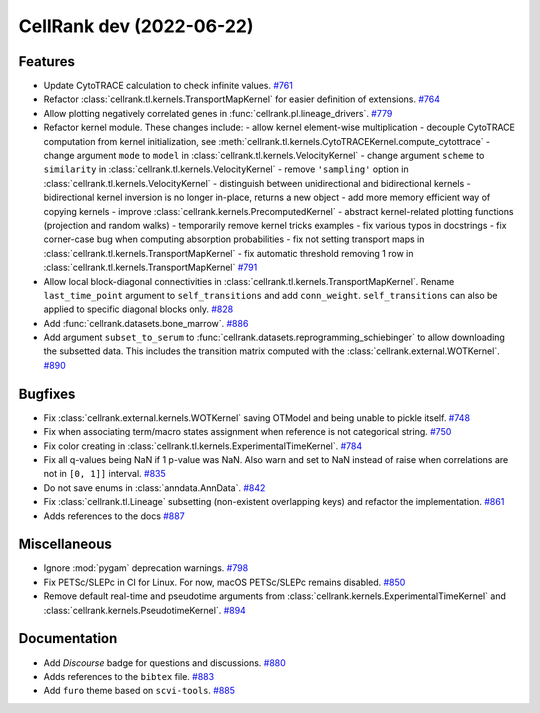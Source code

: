CellRank dev (2022-06-22)
=========================

Features
--------

- Update CytoTRACE calculation to check infinite values.
  `#761 <https://github.com/theislab/cellrank/pull/761>`__

- Refactor :class:`cellrank.tl.kernels.TransportMapKernel` for easier definition of extensions.
  `#764 <https://github.com/theislab/cellrank/pull/764>`__

- Allow plotting negatively correlated genes in :func:`cellrank.pl.lineage_drivers`.
  `#779 <https://github.com/theislab/cellrank/pull/779>`__

- Refactor kernel module. These changes include:
  - allow kernel element-wise multiplication
  - decouple CytoTRACE computation from kernel initialization, see :meth:`cellrank.tl.kernels.CytoTRACEKernel.compute_cytottrace`
  - change argument ``mode`` to ``model`` in :class:`cellrank.tl.kernels.VelocityKernel`
  - change argument ``scheme`` to ``similarity`` in :class:`cellrank.tl.kernels.VelocityKernel`
  - remove ``'sampling'`` option in :class:`cellrank.tl.kernels.VelocityKernel`
  - distinguish between unidirectional and bidirectional kernels
  - bidirectional kernel inversion is no longer in-place, returns a new object
  - add more memory efficient way of copying kernels
  - improve :class:`cellrank.kernels.PrecomputedKernel`
  - abstract kernel-related plotting functions (projection and random walks)
  - temporarily remove kernel tricks examples
  - fix various typos in docstrings
  - fix corner-case bug when computing absorption probabilities
  - fix not setting transport maps in :class:`cellrank.tl.kernels.TransportMapKernel`
  - fix automatic threshold removing 1 row in :class:`cellrank.tl.kernels.TransportMapKernel`
  `#791 <https://github.com/theislab/cellrank/pull/791>`__

- Allow local block-diagonal connectivities in :class:`cellrank.tl.kernels.TransportMapKernel`. Rename ``last_time_point`` argument to ``self_transitions`` and add ``conn_weight``. ``self_transitions`` can also be applied to specific diagonal blocks only.
  `#828 <https://github.com/theislab/cellrank/pull/828>`__

- Add :func:`cellrank.datasets.bone_marrow`.
  `#886 <https://github.com/theislab/cellrank/pull/886>`__

- Add argument ``subset_to_serum`` to :func:`cellrank.datasets.reprogramming_schiebinger` to allow downloading the subsetted data. This includes the transition matrix computed with the :class:`cellrank.external.WOTKernel`.
  `#890 <https://github.com/theislab/cellrank/pull/890>`__


Bugfixes
--------

- Fix :class:`cellrank.external.kernels.WOTKernel` saving OTModel and being unable to pickle itself.
  `#748 <https://github.com/theislab/cellrank/pull/748>`__

- Fix when associating term/macro states assignment when reference is not categorical string.
  `#750 <https://github.com/theislab/cellrank/pull/750>`__

- Fix color creating in :class:`cellrank.tl.kernels.ExperimentalTimeKernel`.
  `#784 <https://github.com/theislab/cellrank/pull/784>`__

- Fix all q-values being NaN if 1 p-value was NaN. Also warn and set to NaN instead of raise when correlations are not in ``[0, 1]]`` interval.
  `#835 <https://github.com/theislab/cellrank/pull/835>`__

- Do not save enums in :class:`anndata.AnnData`.
  `#842 <https://github.com/theislab/cellrank/pull/842>`__

- Fix :class:`cellrank.tl.Lineage` subsetting (non-existent overlapping keys) and refactor the implementation.
  `#861 <https://github.com/theislab/cellrank/pull/861>`__

- Adds references to the docs
  `#887 <https://github.com/theislab/cellrank/pull/887>`__


Miscellaneous
-------------

- Ignore :mod:`pygam` deprecation warnings.
  `#798 <https://github.com/theislab/cellrank/pull/798>`__

- Fix PETSc/SLEPc in CI for Linux. For now, macOS PETSc/SLEPc remains disabled.
  `#850 <https://github.com/theislab/cellrank/pull/850>`__

- Remove default real-time and pseudotime arguments from :class:`cellrank.kernels.ExperimentalTimeKernel` and :class:`cellrank.kernels.PseudotimeKernel`.
  `#894 <https://github.com/theislab/cellrank/pull/894>`__


Documentation
-------------

- Add *Discourse* badge for questions and discussions.
  `#880 <https://github.com/theislab/cellrank/pull/880>`__

- Adds references to the ``bibtex`` file.
  `#883 <https://github.com/theislab/cellrank/pull/883>`__

- Add ``furo`` theme based on ``scvi-tools``.
  `#885 <https://github.com/theislab/cellrank/pull/885>`__
